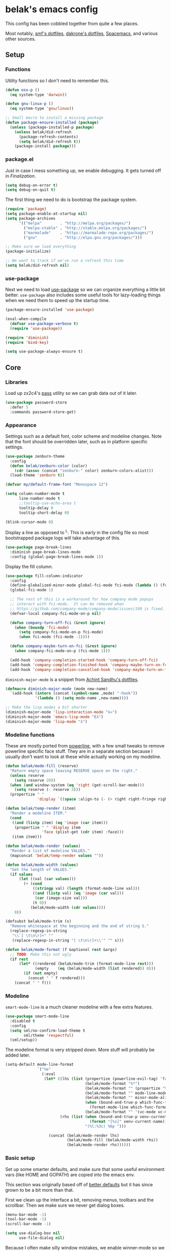 * belak's emacs config

This config has been cobbled together from quite a few places.

Most notably, [[https://smf.io/dotfiles][smf's dotfiles]], [[https://github.com/dakrone/dakrone-dotfiles/blob/master/.emacs.d/settings.org][dakrone's dotfiles]], [[https://github.com/syl20bnr/spacemacs][Spacemacs]], and various other
sources.

** Setup
*** Functions

Utility functions so I don't need to remember this.

#+begin_src emacs-lisp
  (defun osx-p ()
    (eq system-type 'darwin))

  (defun gnu-linux-p ()
    (eq system-type 'gnu/linux))

  ;; Small macro to install a missing package
  (defun package-ensure-installed (package)
    (unless (package-installed-p package)
      (unless belak/did-refresh
        (package-refresh-contents)
        (setq belak/did-refresh t))
      (package-install package)))
#+end_src

*** package.el

Just in case I mess something up, we enable debugging. It gets turned
off in [[Finalization]].

#+begin_src emacs-lisp
  (setq debug-on-error t)
  (setq debug-on-quit t)
#+end_src

The first thing we need to do is bootstrap the package system.

#+begin_src emacs-lisp
  (require 'package)
  (setq package-enable-at-startup nil)
  (setq package-archives
        '(("melpa"        . "http://melpa.org/packages/")
          ("melpa-stable" . "http://stable.melpa.org/packages/")
          ("marmalade"    . "https://marmalade-repo.org/packages/")
          ("gnu"          . "http://elpa.gnu.org/packages/")))

  ;; Make sure we load everything
  (package-initialize)

  ;; We want to track if we've run a refresh this time
  (setq belak/did-refresh nil)
#+end_src

*** use-package

Next we need to load [[https://github.com/jwiegley/use-package][use-package]] so we can organize everything a
little bit better. =use-package= also includes some useful tools for
lazy-loading things when we need them to speed up the startup time.

#+begin_src emacs-lisp
  (package-ensure-installed 'use-package)

  (eval-when-compile
    (defvar use-package-verbose t)
    (require 'use-package))

  (require 'diminish)
  (require 'bind-key)

  (setq use-package-always-ensure t)
#+end_src

** Core
*** Libraries

Load up zx2c4's [[http://www.passwordstore.org/][pass]] utility so we can grab data out of it later.

#+begin_src emacs-lisp
  (use-package password-store
    :defer 5
    :commands password-store-get)
#+end_src

*** Appearance

Settings such as a default font, color scheme and modeline changes.
Note that the font should be overridden later, such as in platform
specific settings.

#+begin_src emacs-lisp
  (use-package zenburn-theme
    :config
    (defun belak/zenburn-color (color)
      (cdr (assoc (concat "zenburn-" color) zenburn-colors-alist)))
    (load-theme 'zenburn t))

  (defvar my/default-frame-font "Monospace 12")

  (setq column-number-mode t
        line-number-mode t
        ;;tooltip-use-echo-area t
        tooltip-delay 0
        tooltip-short-delay 0)

  (blink-cursor-mode 0)
#+end_src

Display a line as opposed to ^L. This is early in the config file so
most bootstrapped package logs will take advantage of this.

#+begin_src emacs-lisp
  (use-package page-break-lines
    :diminish page-break-lines-mode
    :config (global-page-break-lines-mode 1))
#+end_src

Display the fill column.

#+begin_src emacs-lisp
  (use-package fill-column-indicator
    :config
    (define-globalized-minor-mode global-fci-mode fci-mode (lambda () (fci-mode 1)))
    (global-fci-mode 1)

    ;; The rest of this is a workaround for how company mode popups
    ;; interact with fci-mode.  It can be removed when
    ;; https://github.com/company-mode/company-mode/issues/180 is fixed.
    (defvar-local company-fci-mode-on-p nil)

    (defun company-turn-off-fci (&rest ignore)
      (when (boundp 'fci-mode)
        (setq company-fci-mode-on-p fci-mode)
        (when fci-mode (fci-mode -1))))

    (defun company-maybe-turn-on-fci (&rest ignore)
      (when company-fci-mode-on-p (fci-mode 1)))

    (add-hook 'company-completion-started-hook 'company-turn-off-fci)
    (add-hook 'company-completion-finished-hook 'company-maybe-turn-on-fci)
    (add-hook 'company-completion-cancelled-hook 'company-maybe-turn-on-fci))
#+end_src

=diminish-major-mode= is a snippet from [[https://github.com/sandhu/emacs.d/blob/master/lisp/teppoudo-diminish.el][Achint Sandhu's dotfiles]].

#+begin_src emacs-lisp
  (defmacro diminish-major-mode (mode new-name)
    `(add-hook (intern (concat (symbol-name ,mode) "-hook"))
               '(lambda () (setq mode-name ,new-name))))

  ;; Make the lisp modes a bit shorter
  (diminish-major-mode 'lisp-interaction-mode "λ»")
  (diminish-major-mode 'emacs-lisp-mode "Eλ")
  (diminish-major-mode 'lisp-mode "λ")
#+end_src

*** Modeline functions

These are mostly ported from [[https://github.com/milkypostman/powerline/][powerline]], with a few small tweaks to
remove powerline specific face stuff. They are in a separate section
because I usually don't want to look at these while actually working
on my modeline.

#+begin_src emacs-lisp
  (defun belak/mode-fill (reserve)
    "Return empty space leaving RESERVE space on the right."
    (unless reserve
      (setq reserve 20))
    (when (and window-system (eq 'right (get-scroll-bar-mode)))
      (setq reserve (- reserve 3)))
    (propertize " "
                'display `((space :align-to (- (+ right right-fringe right-margin) ,reserve)))))

  (defun belak/temp-render (item)
    "Render a modeline ITEM."
    (cond
     ((and (listp item) (eq 'image (car item)))
      (propertize " " 'display item
                  'face (plist-get (cdr item) :face)))
     (item item)))

  (defun belak/mode-render (values)
    "Render a list of modeline VALUES."
    (mapconcat 'belak/temp-render values ""))

  (defun belak/mode-width (values)
    "Get the length of VALUES."
    (if values
        (let ((val (car values)))
          (+ (cond
              ((stringp val) (length (format-mode-line val)))
              ((and (listp val) (eq 'image (car val)))
               (car (image-size val)))
              (t 0))
             (belak/mode-width (cdr values))))
      0))

  (defsubst belak/mode-trim (s)
    "Remove whitespace at the beginning and the end of string S."
    (replace-regexp-in-string
     "\\`[ \t\n\r]+" ""
     (replace-regexp-in-string "[ \t\n\r]+\\'" "" s)))

  (defun belak/mode-format (f &optional rest &args)
    ;; TODO: Make this not ugly
    (if rest
        (let* ((rendered (belak/mode-trim (format-mode-line rest)))
               (empty    (eq (belak/mode-width (list rendered)) 0)))
          (if (not empty)
            (concat " " f rendered)))
      (concat " " f)))
#+end_src

*** Modeline

=smart-mode-line= is a much cleaner modeline with a few extra features.

#+begin_src emacs-lisp
  (use-package smart-mode-line
    :disabled t
    :config
    (setq sml/no-confirm-load-theme t
          sml/theme 'respectful)
    (sml/setup))
#+end_src

The modeline format is very stripped down. More stuff will probably be
added later.

#+begin_src emacs-lisp
  (setq-default mode-line-format
                `("%e"
                  (:eval
                   (let* ((lhs (list (propertize (powerline-evil-tag) 'face (powerline-evil-face))
                                     (belak/mode-format "%*")
                                     (belak/mode-format "" (propertize "%b" 'face 'mode-line-buffer-id))
                                     (belak/mode-format "" mode-line-modes)
                                     (belak/mode-format "" minor-mode-alist)
                                     (when (bound-and-true-p which-func-format)
                                       (format-mode-line which-func-format))
                                     (belak/mode-format "" '(vc-mode vc-mode))))
                          (rhs (list (when (bound-and-true-p venv-current-name)
                                       (format "[%s]" venv-current-name))
                                     "(%l:%3c) %6p ")))

                     (concat (belak/mode-render lhs)
                             (belak/mode-fill (belak/mode-width rhs))
                             (belak/mode-render rhs))))))
#+end_src

*** Basic setup

Set up some smarter defaults, and make sure that some useful
environment vars (like HOME and GOPATH) are copied into the emacs env.

This section was originally based off of [[https://github.com/technomancy/better-defaults/blob/d62a5813fa60d4c9425a795d85f956f0b8a663f8/better-defaults.el][better defaults]] but it has
since grown to be a bit more than that.

First we clean up the interface a bit, removing menus, toolbars and
the scrollbar. Then we make sure we never get dialog boxes.

#+begin_src emacs-lisp
  (menu-bar-mode -1)
  (tool-bar-mode -1)
  (scroll-bar-mode -1)

  (setq use-dialog-box nil
        use-file-dialog nil)
#+end_src

Because I often make silly window mistakes, we enable winner-mode so
we can undo them.

#+begin_src emacs-lisp
  (winner-mode 1)
#+end_src

=ace-window= is a simpler way to jump around windows.

#+begin_src emacs-lisp
  (use-package ace-window
    :bind ("M-p" . ace-window))
#+end_src

Because I want zap-to-char to not nuke the character we're zapping to,
we simply replace it with zap-up-to-char.

#+begin_src emacs-lisp
  (autoload 'zap-up-to-char "misc")

  (global-set-key [remap zap-to-char] 'zap-up-to-char)
#+end_src

Make sure we actually use the clipboard we want because X is annoying
and has something along the lines of 3 clipboard buffers.

#+begin_src emacs-lisp
  (setq x-select-enable-clipboard t
        x-select-enable-primary t
        x-select-request-type '(UTF8_STRING COMPOUND_TEXT TEXT STRING)
        save-interprogram-paste-before-kill t)
#+end_src

Disable startup screen and just display the scratch buffer.

#+begin_src emacs-lisp
  (setq initial-buffer-choice t
        inhibit-startup-screen t)
#+end_src

Make sure that things like backups make it into their own directory
and not the current one.

#+begin_src emacs-lisp
  (defvar save-place-file)
  (setq save-place-file (concat user-emacs-directory "places")
        backup-directory-alist `(("." . ,(concat user-emacs-directory
                                                 "backups"))))
#+end_src

Popwin makes completion windows open in a sane location.

#+begin_src emacs-lisp
  (use-package popwin
    :config (popwin-mode 1))
#+end_src

General annoyances.

- Make sure the buffer name shows up with a directory if there are multiple with the same name
- Save the place in the file
- Show parens
- Show parens as quickly as possible
- Don't indent with tabs
- Ask y or n, not yes or no
- When matching parens, highlight the region
- Make extra functions show up when searching
- Change yanking locations
- Turn off the damn bell
- Require a final newline on files
- Follow symlinks when we need to
- Make sure to load newest versions of files, even if there are older compiled versions
- Ensure tabs show up as 4 spaces
- Hide pointer when we start typing
- Ensure we get unified diffs
- Enable focus follows mouse

#+begin_src emacs-lisp
  (require 'uniquify)
  (setq uniquify-buffer-name-style 'forward)

  (require 'saveplace)
  (setq-default save-place t)

  (show-paren-mode 1)

  (setq-default indent-tabs-mode nil)

  (fset 'yes-or-no-p 'y-or-n-p)

  (setq show-paren-style 'expression
        show-paren-delay 0
        apropos-do-all t
        mouse-yank-at-point t
        ring-bell-function 'ignore
        lazy-highlight-initial-delay 0
        require-final-newline t
        vc-follow-symlinks t
        load-prefer-newer t
        tab-width 4
        make-pointer-invisible t
        diff-switches "-u")
        ;;mouse-autoselect-window t
#+end_src

Make mouse scrolling and scrolling in general a bit saner (in theory)

#+begin_src emacs-lisp
  (setq mouse-wheel-progressive-speed nil
        mouse-wheel-follow-mouse t
        scroll-step 1)
  ;; (setq mouse-wheel-scroll-amount '(1 ((shift) . 1))
  ;;       mouse-wheel-follow-mouse t
  ;;       scroll-step 1)
#+end_src

Load some useful variables from the shell. By default, it grabs HOME,
but we grab GOPATH as well for go.

#+begin_src emacs-lisp
  (use-package exec-path-from-shell
    :config
    (add-to-list 'exec-path-from-shell-variables "GOPATH")
    (exec-path-from-shell-initialize))
#+end_src

*** Evil Mode

Turn on evil mode everywhere. There are some articles that say "don't
do this" and others which will say it's a good idea. I personally like
having evil everywhere, even if there aren't bindings for some things.

#+begin_src emacs-lisp
  (use-package evil
    :config
    ;; Set the powerline colors to mostly line up with the cursor state
    (use-package powerline-evil
      :config
      (set-face-background 'powerline-evil-emacs-face    (belak/zenburn-color "red"))
      (set-face-background 'powerline-evil-insert-face   (belak/zenburn-color "red"))
      (set-face-background 'powerline-evil-motion-face   (belak/zenburn-color "magenta"))
      (set-face-background 'powerline-evil-normal-face   (belak/zenburn-color "green"))
      (set-face-background 'powerline-evil-operator-face (belak/zenburn-color "cyan"))
      (set-face-background 'powerline-evil-replace-face  (belak/zenburn-color "red"))
      (set-face-background 'powerline-evil-visual-face   (belak/zenburn-color "orange")))

    ;; There is a note saying that evil-leader should be enabled before
    ;; evil-mode so it will work in buffers like *scratch* and friends.
    (use-package evil-leader
      :config
      (global-evil-leader-mode)
      (setq evil-leader/leader "<SPC>"))

    ;; This is a port of tpope's vim-surround which adds text objects
    ;; for surrounding characters.
    (use-package evil-surround
      :config
      (global-evil-surround-mode 1))

    (evil-mode 1)
    (setq evil-echo-state nil
          evil-vsplit-window-right t
          evil-split-window-below t)

    ;; Paradox is much more useful in emacs mode than evil mode because
    ;; it rebinds so many things.
    (add-to-list 'evil-emacs-state-modes 'paradox-menu-mode)

    ;; Set the cursor color based on the evil state
    (setq evil-emacs-state-cursor    (list (belak/zenburn-color "red")     'box)
          evil-insert-state-cursor   (list (belak/zenburn-color "red")     'bar)
          evil-motion-state-cursor   (list (belak/zenburn-color "magenta") 'box)
          evil-normal-state-cursor   (list (belak/zenburn-color "green")   'box)
          evil-replace-state-cursor  (list (belak/zenburn-color "red")     'bar)
          evil-visual-state-cursor   (list (belak/zenburn-color "orange")  'box))

    ;; For the operator state, the only thing we want to change is the
    ;; size. We can keep the same color.
    (setq evil-operator-state-cursor 'evil-half-cursor)

    ;; Make C-a and C-e work closer to how emacs uses them by default
    (bind-keys :map evil-insert-state-map
               ("C-e" . evil-append-line)
               ("C-a" . evil-insert-line))
    (bind-keys :map evil-normal-state-map
               ("C-e" . evil-append-line)
               ("C-a" . evil-insert-line))
    (bind-keys :map evil-motion-state-map
               ("C-e" . evil-append-line)
               ("C-a" . evil-insert-line))
    (bind-keys :map evil-visual-state-map
               ("C-e" . evil-end-of-line)
               ("C-a" . evil-beginning-of-line)))
#+end_src

As a former vim user, I like escape to actually quit everywhere. This
was taken from https://github.com/davvil/.emacs.d/blob/master/init.el

#+begin_src emacs-lisp
  (defun minibuffer-keyboard-quit ()
    "Abort recursive edit.
    In Delete Selection mode, if the mark is active, just deactivate it;
    then it takes a second \\[keyboard-quit] to abort the minibuffer."
    (interactive)
    (if (and delete-selection-mode transient-mark-mode mark-active)
        (setq deactivate-mark  t)
      (when (get-buffer "*Completions*") (delete-windows-on "*Completions*"))
      (abort-recursive-edit)))

  (define-key evil-normal-state-map [escape] 'keyboard-quit)
  (define-key evil-visual-state-map [escape] 'keyboard-quit)
  (define-key minibuffer-local-map [escape] 'minibuffer-keyboard-quit)
  (define-key minibuffer-local-ns-map [escape] 'minibuffer-keyboard-quit)
  (define-key minibuffer-local-completion-map [escape] 'minibuffer-keyboard-quit)
  (define-key minibuffer-local-must-match-map [escape] 'minibuffer-keyboard-quit)
  (define-key minibuffer-local-isearch-map [escape] 'minibuffer-keyboard-quit)
  (global-set-key [escape] 'evil-exit-emacs-state)
#+end_src

*** Other Movements

#+begin_src emacs-lisp
  (use-package expand-region
    :config (global-set-key (kbd "C-=") 'er/expand-region))
#+end_src

*** Navigation

Smooth scroll makes sure there's a buffer between the top of the
window and the cursor.

#+begin_src emacs-lisp
  (use-package smooth-scrolling
    :config
    (setq smooth-scroll-margin 5
          scroll-conservatively 101
          scroll-preserve-screen-position t
          auto-window-vscroll nil
          scroll-margin 5))
#+end_src

Make sure to use ido everywhere.

#+begin_src emacs-lisp
  (use-package ido
    :config
    (use-package smex
      :bind
      ("M-x" . smex)
      ("M-X" . smex-major-mode-commands)
      :config
      (evil-leader/set-key "x" 'smex))

    (use-package ido-ubiquitous
      :config
      (ido-ubiquitous-mode 1))

    (use-package ido-vertical-mode
      :config
      (setq ido-vertical-define-keys 'C-n-C-p-up-down-left-right
            ido-vertical-show-count t)
      (ido-vertical-mode 1))

    (use-package ido-describe-bindings
      :bind
      ("C-c h k" . ido-describe-bindings))

    (use-package flx-ido
      :config
      (flx-ido-mode 1)
      (setq ido-enable-flex-matching t
            flx-ido-threshold 1000))

    (ido-mode 1)
    (ido-everywhere 1)
    (setq resize-mini-windows t
          ido-use-virtual-buffers t)
    (evil-leader/set-key
      "b" 'ido-switch-buffer
      "f" 'ido-find-file))
#+end_src

Make sure we store recent files. This lets helm do fancy things.

#+begin_src emacs-lisp
  (require 'recentf)
  (recentf-mode 1)
#+end_src

Helm is a much fancier replacement for ido.

#+begin_src emacs-lisp
  (use-package helm
    :disabled t
    :diminish helm-mode
    :bind
    ("M-x"     . helm-M-x)
    ("C-x b"   . helm-mini)
    ("C-x C-f" . helm-find-files)
    :config
    (use-package helm-ag
      :commands
      helm-ag
      helm-ag-project-root)

    (use-package helm-swoop
      :bind ("C-S-s" . helm-swoop)
      :config
      (setq helm-swoop-speed-or-color t
            helm-swoop-pre-input-function (lambda () "")))

    ;; Reverse tab and C-z
    (bind-keys :map helm-map
               ("<tab>" . helm-execute-persistent-action)
               ("C-z"   . helm-select-action))

    (bind-keys :map org-mode-map
               ("C-c h" . helm-org-in-buffer-headings))

    (helm-mode 1)

    ;; Resize based on the number of results
    (helm-autoresize-mode 1)

    ;; Turn on fuzzy matching for everything we can
    (setq helm-M-x-fuzzy-match t
          helm-mode-fuzzy-match t
          helm-completion-in-region-fuzzy-match)

    ;; Set leader binds for all the stuff above
    (evil-leader/set-key
      "x"  'helm-M-x
      "hb" 'helm-mini
      "hf" 'helm-find-files))

#+end_src

Perspective creates different views to switch between. This needs to
be loaded on startup so the modeline is set up.

#+begin_src emacs-lisp
  (use-package perspective
    :disabled t
    :config
    (persp-mode))
#+end_src

Project based navigation. I would be completely lost without this.

#+begin_src emacs-lisp
  (use-package projectile
    :diminish projectile-mode
    :config
    (use-package helm-projectile
      :disabled t
      :config
      (setq projectile-completion-system 'helm)
      (helm-projectile-on)
      (evil-leader/set-key
        "pp" 'helm-projectile-switch-project
        "pf" 'helm-projectile-find-file))
    (projectile-global-mode)
    (evil-leader/set-key
      "pp" 'projectile-switch-project
      "pf" 'projectile-find-file))

#+end_src

=which-key= is a fancier replacement for guide-key. It also makes it
very easy to fix the missing prefix commands, which was something that
really bugged me about guide-key.

#+begin_src emacs-lisp
  (use-package which-key
    :diminish which-key-mode
    :config
    (which-key-mode 1)
    (setq which-key-idle-delay 0.5
          which-key-popup-type 'side-window
          which-key-side-window-location 'right))
#+end_src

*** Platform specifics

Font overrides as well as a few mac specific key binds to make emacs
easier to use. Additionally, in OSX we want to toggle fullscreen
because we want to be in full screen more often than not.

#+begin_src emacs-lisp
  (cond ((gnu-linux-p)
         (setq x-gtk-use-system-tooltips nil
               my/default-frame-font "Terminus 8"
               browse-url-browser-function 'browse-url-generic
               browse-url-generic-program "xdg-open"))

        ((osx-p)
         (setq ns-use-native-fullscreen t
               mac-command-modifier 'meta
               mac-option-modifier 'super
               mac-control-modifier 'control
               insert-directory-program "/usr/local/bin/gls"
               my/default-frame-font "Source Code Pro Light 10")

         (let ((default-directory "/usr/local/share/emacs/site-lisp/"))
           (normal-top-level-add-subdirs-to-load-path))

         (toggle-frame-fullscreen)))

  (set-frame-font my/default-frame-font)
#+end_src

*** Search

Add some simple search functions.

#+begin_src emacs-lisp
  (use-package ag)
#+end_src

Anzu will show how many seach results we got.

#+begin_src emacs-lisp
  (use-package anzu
    :diminish anzu-mode
    :config
    (global-anzu-mode +1))
#+end_src

Add multiple cursors and phi-search (which uses multiple cursors) to
make multi-line editing work a bit better.

#+begin_src emacs-lisp
  (use-package multiple-cursors
    :disabled t
    :config
    (use-package phi-search
      :bind
      ("C-s" . phi-search)
      ("C-r" . phi-search-backward)
      ("M-%" . phi-replace-query)))
#+end_src

** Programming
*** General

Set a few things for prog-mode based major modes, such as line numbers
and trailing whitespace.

Note that because =electric-pair-mode= is a global mode we don't
bother putting it into the prog mode hook.

#+begin_src emacs-lisp
  (electric-pair-mode 1)
  (which-function-mode 1)

  (defun my-prog-mode-hook ()
    "Some simple programming settings"
    (interactive)
    (linum-mode 1)
    (setq show-trailing-whitespace t))

  (use-package linum-relative)

  (add-hook 'prog-mode-hook 'my-prog-mode-hook)

  (require 'eldoc)
  (diminish 'eldoc-mode)

  (require 'subword)
  (diminish 'subword-mode)

  (global-prettify-symbols-mode +1)
#+end_src

=fic-mode= makes sure I actually notice comments with TODO, FIXME and
XXX.

#+begin_src emacs-lisp
  (use-package fic-mode
    :diminish fic-mode
    :config
    (add-hook 'prog-mode-hook 'turn-on-fic-mode))
#+end_src

=rainbow-delimiters= is for more than just parentheses. It works for
brackets as well. This mode makes it easier to see nested delimiters.

#+begin_src emacs-lisp
  (use-package rainbow-delimiters
    :config
    (add-hook 'prog-mode-hook 'rainbow-delimiters-mode))
#+end_src

*** Version Control

Magit is an amazing git wrapper which lets us do a whole ton of
different things.

The filenotify package will automatically update the status buffer
when files change, but this only appears to work on linux.

#+begin_src emacs-lisp
  (use-package magit
    :bind
    ("M-g M-g" . magit-status)
    :init
    (use-package magit-filenotify
      :if (gnu-linux-p)
      :config
      (add-hook 'magit-status-mode-hook 'magit-filenotify-mode))
    :config
    (setq magit-push-always-verify t
          magit-completing-read-function 'magit-ido-completing-read)
    (evil-leader/set-key
      "gg" 'magit-status
      "gb" 'magit-blame-mode))
#+end_src

Make sure the git gutter is loaded. Note that the fringe doesn't work
in console mode, so we fall back to using the margin.

Note that this is actually called in the [[Finalization]] section

#+begin_src emacs-lisp
  (use-package diff-hl
    :config
    (defun make-frame-diff-hl ()
      (global-diff-hl-mode 0)
      (diff-hl-margin-mode 0)
      (if (display-graphic-p)
          (global-diff-hl-mode 1)
        (diff-hl-margin-mode 1))))
#+end_src

Disable most of the vc backends.

#+begin_src emacs-lisp
  (setq vc-handled-backends '(Git Hg))
#+end_src

With vc related stuffs, it's nice to revert buffers automatically if
they've changed on disk.

#+begin_src emacs-lisp
  (global-auto-revert-mode 1)
  (setq auto-revert-verbose nil)
#+end_src

*** Completion

There are two main completion packages. =auto-complete= is older and a
bit rougher around the edges. =company= is newer and not everything
works with it yet, but at least for me it has a tendency to be more
stable.

#+begin_src emacs-lisp
  (use-package company
    :diminish company-mode
    :config
    (setq company-idle-delay 0
          company-echo-delay 0
          company-minimum-prefix-length 1)
    (global-company-mode))
#+end_src

*** Snippets

Not much to say here. We turn snippets on everywhere.

#+begin_src emacs-lisp
  (use-package yasnippet
    :diminish yas-minor-mode
    :config
    (setq yas-verbosity 0)
    (yas-global-mode 1))
#+end_src

*** Syntax Checking

Turn on syntax checking using flycheck. Because it has so many built
in, in most instances we won't even need to install a plugin.

#+begin_src emacs-lisp
  (use-package flycheck
    :diminish flycheck-mode
    :config
    (defalias 'flycheck-show-error-at-point-soon 'flycheck-show-error-at-point)
    (global-flycheck-mode)
    (which-key-add-key-based-replacements "C-c !" "Flycheck"))

  (use-package flyspell
    :diminish flyspell-mode
    :config
    (add-hook 'text-mode-hook (lambda () (flyspell-mode 1))))
#+end_src

*** Languages
**** Lisp

Make common symbols prettier.

#+begin_src emacs-lisp
  (add-hook 'emacs-lisp-mode-hook
            (lambda ()
              (push '("lambda" . ?λ) prettify-symbols-alist)))
  (add-hook 'clojure-mode-hook
            (lambda ()
              (push '("fn" . ?ƒ) prettify-symbols-alist)))
#+end_src

Install a few packages for playing around with clojure dev.

#+begin_src emacs-lisp
  (add-to-list 'package-pinned-packages '(cider . "melpa-stable") t)

  (use-package clojure-mode
    :mode "\\.clj\\'")

  (use-package cider)
#+end_src

**** C/C++

#+begin_src emacs-lisp
  (use-package irony
    :diminish irony-mode
    :config
    (use-package company-irony
      :config
      (defun my-company-irony-mode-hook ()
        (set (make-local-variable 'company-backends) '(company-irony))
        (company-irony-setup-begin-commands))
      (add-hook 'irony-mode-hook 'my-company-irony-mode-hook))

    (use-package flycheck-irony
      :config
      (eval-after-load 'flycheck
        '(add-hook 'flycheck-mode-hook #'flycheck-irony-setup)))

    (defun my-c-hook ()
      (when (member major-mode irony-supported-major-modes)
        (irony-mode 1)))

    (add-hook 'c++-mode-hook  'my-c-hook)
    (add-hook 'c-mode-hook    'my-c-hook)
    (add-hook 'objc-mode-hook 'my-c-hook)

    ;; replace the `completion-at-point' and `complete-symbol' bindings
    ;; in irony-mode's buffers by irony-mode's function and run the
    ;; autosetup function
    (defun my-irony-mode-hook ()
      (subword-mode 1)
      (define-key irony-mode-map [remap completion-at-point]
        'irony-completion-at-point-async)
      (define-key irony-mode-map [remap complete-symbol]
        'irony-completion-at-point-async)
      (irony-cdb-autosetup-compile-options))

    (add-hook 'irony-mode-hook 'my-irony-mode-hook))
#+end_src

**** Go

This enables most of the fairly standard things available in other go
setups. Simple completion and gofmt are the most important of those
features, at least to me.

#+begin_src emacs-lisp
  (use-package go-mode
    :mode "\\.go\\'"
    :config
    (use-package company-go
      :config
      (add-to-list 'company-backends 'company-go))
      ;;(defun my-company-go-mode-hook ()
      ;;  (set (make-local-variable 'company-backends) '(company-go)))
      ;;(add-hook 'go-mode-hook 'my-company-go-mode-hook)

    ;; Unfortunately, go oracle isn't in any of the package archives
    (load "$GOPATH/src/golang.org/x/tools/cmd/oracle/oracle.el")
    (load "$GOPATH/src/github.com/golang/lint/misc/emacs/golint.el")
    
    (defun my-go-mode-hook ()
      (subword-mode 1))
    (add-hook 'go-mode-hook 'my-go-mode-hook)
    (add-hook 'before-save-hook 'gofmt-before-save)
    (setq gofmt-command "goimports"))
#+end_src

**** Python

Elpy does *all* the things, so we just use that.

#+begin_src emacs-lisp
  (use-package elpy
    :disabled t
    :config
    (setq elpy-modules (remove 'elpy-module-flymake elpy-modules))
    (elpy-enable))
#+end_src

Anaconda mode does navigation, docs and auto-completion. Because
that's pretty much all I need, I use this in place of elpy.

We set python-mode to load on .py files as a hack to get anaconda-mode
to load in the background.

#+begin_src emacs-lisp
  (use-package anaconda-mode
    :diminish anaconda-mode
    :config
    (use-package company-anaconda
      :config
      (add-to-list 'company-backends 'company-anaconda))
    (add-hook 'python-mode-hook 'anaconda-mode)
    (add-hook 'python-mode-hook 'eldoc-mode))
#+end_src

This is a reimplementation of virtualenvwrapper in emacs. We need to
load it right away to make sure the modeline is updated.

#+begin_src emacs-lisp
  (use-package virtualenvwrapper
    :config
    (setq virtualenv-location (expand-file-name "~/.virtualenvs/")))
#+end_src

**** Rust

Add support for rust files. =rust-mode= adds syntax support while
racer adds completion and eldoc. Note that racer requires an external
utility to be installed, similar to how gocode works.

#+begin_src emacs-lisp
  (use-package rust-mode
    :config
    (use-package racer
      :config
      (add-hook 'rust-mode-hook #'racer-mode)
      (add-hook 'racer-mode-hook #'eldoc-mode)))
#+end_src

**** Web Dev

These are any packages useful for web dev.

Most of this section is just supporting additional formats, however
=rainbow-mode= is here so we can preview the actual colors in css.

#+begin_src emacs-lisp
  (use-package rainbow-mode
    :commands rainbow-mode)

  (use-package web-mode
    :mode
    "\\.jinja\\'"
    "\\.html\\'"
    :config
    (setq web-mode-markup-indent-offset 2
          web-mode-css-indent-offset 2
          web-mode-code-indent-offset 2))

  (use-package less-css-mode
    :mode "\\.less\\'")
#+end_src

There's quite a bit of js stuff. We update the js2-error faces to
match flycheck and make sure tern is enabled.

#+begin_src emacs-lisp
  (use-package js2-mode
    ;; We only need flycheck for the faces we need to inherit from
    :mode
    "\\.js\\'"
    :config
    (setq js2-basic-offset 2)
    (set-face-attribute 'js2-error nil
                        :inherit 'flycheck-error-list-error
                        :underline '(:color foreground-color :style wave))
    (set-face-attribute 'js2-warning nil
                        :inherit 'flycheck-error-list-warning
                        :underline '(:color foreground-color :style wave)))

  (use-package tern
    :config
    (use-package company-tern
      :config
      (add-to-list 'company-backends 'company-tern)
      (setq company-tern-property-marker ""))

    ;; We don't need to depend on js2-mode because this will work
    ;; without it if it doesn't load for whatever reason.
    (add-hook 'js-mode-hook (lambda () (tern-mode t))))
#+end_src

**** Markup

Most markup modes are derived from text-mode, so we can turn on
auto-fill for all of them.

#+begin_src emacs-lisp
  (add-hook 'text-mode-hook 'turn-on-auto-fill)
  (diminish 'auto-fill-function)
#+end_src

**** Source Pawn

This isn't perfect, but we need a way to add a mode which won't be
used by irony but is still a close approximation of the SourcePawn
source, so we define a major mode derived from =c++-mode=.

#+begin_src emacs-lisp
  (define-derived-mode sourcepawn-mode c++-mode "SourcePawn")
  (use-package sourcepawn-mode
    :ensure f
    :mode "\\.sp\\'")
#+end_src

**** Misc

#+begin_src emacs-lisp
  (use-package cmake-mode
    :mode
    "CMakeLists\\.txt\\'"
    "\\.cmake\\'")

  (use-package dockerfile-mode
    :mode "Dockerfile\(-.*\)?")

  (use-package elixir-mode
    :mode "\\.exs?\\'")

  (use-package erlang
    :mode ("\\.erl\\'" . erlang-mode))

  (use-package haskell-mode
    :mode "\\.hs\\'"
    :config
    (add-hook 'haskell-mode-hook 'haskell-indentation-mode))

  (use-package json-mode
    :mode "\\.json\\'")

  (use-package julia-mode
    :mode "\\.jl\\'")

  (use-package lua-mode
    :mode "\\.lua\\'")

  (use-package markdown-mode
    :mode ("\\.md\\'" . gfm-mode))

  (use-package php-mode
    :mode "\\.php\\'")

  (use-package racket-mode
    :mode "\\.rkt\\'")

  (use-package todotxt-mode
    :disabled t
    :mode "todo.txt")

  (use-package toml-mode
    :mode "\\.toml\\'")

  (use-package yaml-mode
    :mode "\\.yml\\'")
#+end_src

** Utilities

This section is mostly about replacing or improving built-in
functionality such as the package list or dired. There are also a few
packages which work well as stand-alone units in here such as
undo-tree and which-key.

*** Package list

Paradox is a replacement for =package-list-packages= offering a few
extra features. Note that we only load it on those commands because
it's something that only really matters when we manually start it up.

#+begin_src emacs-lisp
  (use-package paradox
    :disabled t
    :commands
    paradox-list-packages
    paradox-enable
    :config
    (setq paradox-automatically-star t)
    (setq paradox-execute-asynchronously t))
#+end_src

*** Emacs major mode discovery

#+begin_src emacs-lisp
  (use-package discover-my-major
    :config
    (global-set-key (kbd "C-h C-m") #'discover-my-major))
#+end_src 

*** HTTP docs

Add some useful HTTP docs.

#+begin_src emacs-lisp
  (use-package know-your-http-well
    :commands (http-header
               http-method
               http-relation
               http-status-code))
#+end_src

*** Dired

Make a few improvements to dired.

Additionally, do our best to make sure that we don't litter the buffer list with
dired buffers.

#+begin_src emacs-lisp
  (use-package dired+
    :config
    (use-package dired-single
      :config
      (defun belak/dired-up ()
        (interactive)
        (dired-single-buffer ".."))

      (defun belak/dired-select ()
        (interactive)
        (let ((prev-buffer (current-buffer)))
          (dired-single-buffer)
          (if (eq 'dired-mode (with-current-buffer prev-buffer major-mode))
              (kill-buffer prev-buffer))))

      (bind-keys :map dired-mode-map
                 ("<return>"  . belak/dired-select)
                 ("^"         . belak/dired-up)
                 ("q"         . kill-this-buffer))))
#+end_src

Make dired navigation much prettier.

#+begin_src emacs-lisp
  (use-package stripe-buffer
    :config
    (add-hook 'dired-mode-hook 'stripe-listify-buffer))
#+end_src

*** Scratch

This enables persistent scratch buffers. This allows for saving
scratch buffers along with the mode because I prefer to use org-mode.

#+begin_src emacs-lisp
  (use-package persistent-scratch
    :config
    (persistent-scratch-setup-default)
    (persistent-scratch-autosave-mode 1))
#+end_src

*** IRC

This sets up the connection to my IRC bouncer. There are a few
additional packages that would be useful here, such as znc, but I
still prefer to keep my IRC in weechat, so this remains disabled for
now.

#+begin_src emacs-lisp
  (use-package erc
    :disabled t
    :config
    (setq erc-prompt ">"
          erc-join-buffer 'bury)
          erc-track-exclude-types '("JOIN" "PART" "QUIT" "NICK" "MODE"))
#+end_src

We add in ZNC support so we can detatch from buffers when we leave the
channel. This is used along with autojoin so when something happens in
a buffer, it pops up again.

Additionally, there's an added advantage that this is lazy-loaded
because it doesn't require the password prompt until we want to
connect.

#+begin_src emacs-lisp
  (use-package znc
    :disabled t
    :commands
    znc-erc
    znc-all
    :config
    (setq znc-detatch-on-kill t
          znc-servers `(("znc.coded.io" "6697" t
                         ((freenode
                           belak/freenode
                           ,(password-store-get "irc/freenode.net")))))))
#+end_src

*** Email

Email is a complicated beast. This is currently designed around a
custom mail server, something I didn't want to deal with maintaining,
so this section isn't that useful right now.

#+begin_src emacs-lisp
  (use-package mu4e
    :ensure f
    :commands
    mu4e
    :config
    (setq mu4e-maildir "~/.mail"
          mu4e-get-mail-command "mbsync -a"
          mu4e-html2text-command "elinks -dump"
          mu4e-use-fancy-chars nil
          mu4e-confirm-quit nil
          message-kill-buffer-on-exit t
          mu4e-change-filenames-when-moving t
          mu4e-sent-folder   "/Sent"
          mu4e-drafts-folder "/Drafts"
          mu4e-trash-folder  "/Trash"
          mu4e-refile-folder "/Archive"
          mu4e-maildir-shortcuts '(("/Inbox"   . ?i)
                                   ("/Drafts"  . ?d)
                                   ("/Sent"    . ?s)
                                   ("/Archive" . ?a)
                                   ("/Spam"    . ?z)
                                   ("/Trash"   . ?t)))

    (setq send-mail-function 'smtpmail-send-it
          message-send-mail-function 'smtpmail-send-it
          smtpmail-default-smtp-server "mail.messagingengine.com"
          smtpmail-smtp-server "mail.messagingengine.com"
          smtpmail-stream-type 'ssl
          smtpmail-smtp-service 465)

    ;; custom move to trash
    ;; https://groups.google.com/forum/#!topic/mu-discuss/m4ORymDlf0E
    (defun my/mu4e-headers-mode-trash ()
      (interactive)
      (mu4e-mark-set 'move mu4e-trash-folder)
      (mu4e-headers-next))

    (defun my/mu4e-view-mode-trash ()
      (interactive)
      (mu4e~view-in-headers-context
       (my/mu4e-headers-mode-trash)))

    (define-key mu4e-headers-mode-map (kbd "d") 'my/mu4e-headers-mode-trash)
    (define-key mu4e-view-mode-map (kbd "d") 'my/mu4e-view-mode-trash)

    (defvar belak/mu4e-send-map '()
      "Simple mapping of the 'To' header to the outgoing address.")
    (defvar belak/mu4e-default-email ""
      "Email to use when the send-map does not contain a matching address.")

    (defun belak/mu4e-compose-hook ()
      (setq user-mail-address
            (let ((msg mu4e-compose-parent-message))
              (cl-labels ((f (l)
                             (cond ((not msg) belak/mu4e-default-email)
                                   ((not l) belak/mu4e-default-email)
                                   ((mu4e-message-contact-field-matches msg :to (car (car l)))
                                    (cdr (car l)))
                                   (t (f (car l))))))
                (f belak/mu4e-send-map))))

      (add-hook 'mu4e-compose-pre-hook 'belak/mu4e-compose-hook)))
#+end_src

*** Misc

Make sure undo-tree is enabled.

#+begin_src emacs-lisp
  (use-package undo-tree
    :diminish undo-tree-mode
    :config
    (global-undo-tree-mode 1))
#+end_src

** Org Mode

Make sure org mode is set up in a manner that doesn't suck. Meaning,
make code blocks act more like their native counterparts, enable fancy
indenting and allow for shift select.

If the extra require looks hacky, that's because it is. The =:demand=
makes sure the config runs because the package is already loaded to
run this config file. The =:diminish= keyword fails because
org-indent-mode does not exist by the time diminish is called.

#+begin_src emacs-lisp
  (use-package org
    :demand
    :mode ("\\.org\\'" . org-mode)
    :diminish org-indent-mode
    :init
    (require 'org-indent)
    :config
    (setq org-completion-use-ido t
          org-src-fontify-natively t
          org-src-tab-acts-natively t
          org-log-done t
          org-log-done-with-time t
          org-log-refile t
          org-refile-allow-creating-parent-nodes t
          org-refile-use-outline-path t
          org-support-shift-select t
          org-tag-alist '(("WORK" . ?w)
                          ("HOME" . ?h))
          org-agenda-files '("~/org/"))
    (add-hook 'org-mode-hook 'auto-fill-mode))
#+end_src

** Custom

We still want to be able to have non-public configs, such as for
passwords and what not, so we put them in a separate file and load it,
but ignore errors, for instance if it doesn't exist.

This also makes it so customizations will go to this file and not to
the init.el, which we have version controlled.

#+begin_src emacs-lisp
  (setq custom-file (expand-file-name "custom.el" user-emacs-directory))
  (load custom-file t)
#+end_src

** Finalization

Make sure everything is set up correctly depending on if we're
daemonized or not. Unfortunately =after-make-frame-functions= fires
before the config is loaded when emacs is not daemonized.

#+begin_src emacs-lisp
  (defun my-make-frame-functions (&optional frame)
    (if frame
        (select-frame frame))
    (if (fboundp 'make-frame-diff-hl)
        (make-frame-diff-hl))
    (set-frame-font my/default-frame-font))

  (if (daemonp)
      (add-hook 'after-make-frame-functions 'my-make-frame-functions)
    (my-make-frame-functions))
#+end_src

Now that we're done, we can turn off error handling.

#+begin_src emacs-lisp
  (setq debug-on-error nil)
  (setq debug-on-quit nil)
#+end_src

** TODO Tasks [4/14]

This section is all about stuff I'd like to get into my emacs init but
haven't found the time yet.

- [X] Reorganize based on http://doc.rix.si/org/fsem.html
- [X] Make =subword-mode= diminish work correctly
- [X] Fix fci mode so it works with company mode
- [X] Everyone seems to like popwin, so we should probably at least try to figure out why
- [ ] Add some ag bindings
- [ ] Look into ranger and improving my dired setup
- [ ] Learn =paredit=
- [ ] Look into avy
- [ ] Look into slime for elisp
- [ ] Set up ediff like https://github.com/dakrone/dakrone-dotfiles/blob/master/.emacs.d/settings.org#ediff
- [ ] Set up smartparens like https://github.com/dakrone/dakrone-dotfiles/blob/master/.emacs.d/settings.org#smartparens
- [ ] Set up anzu like https://github.com/dakrone/dakrone-dotfiles/blob/master/.emacs.d/settings.org#anzu
- [ ] Find a way to bootstrap go-oracle
- [ ] Move away from org-mode config
